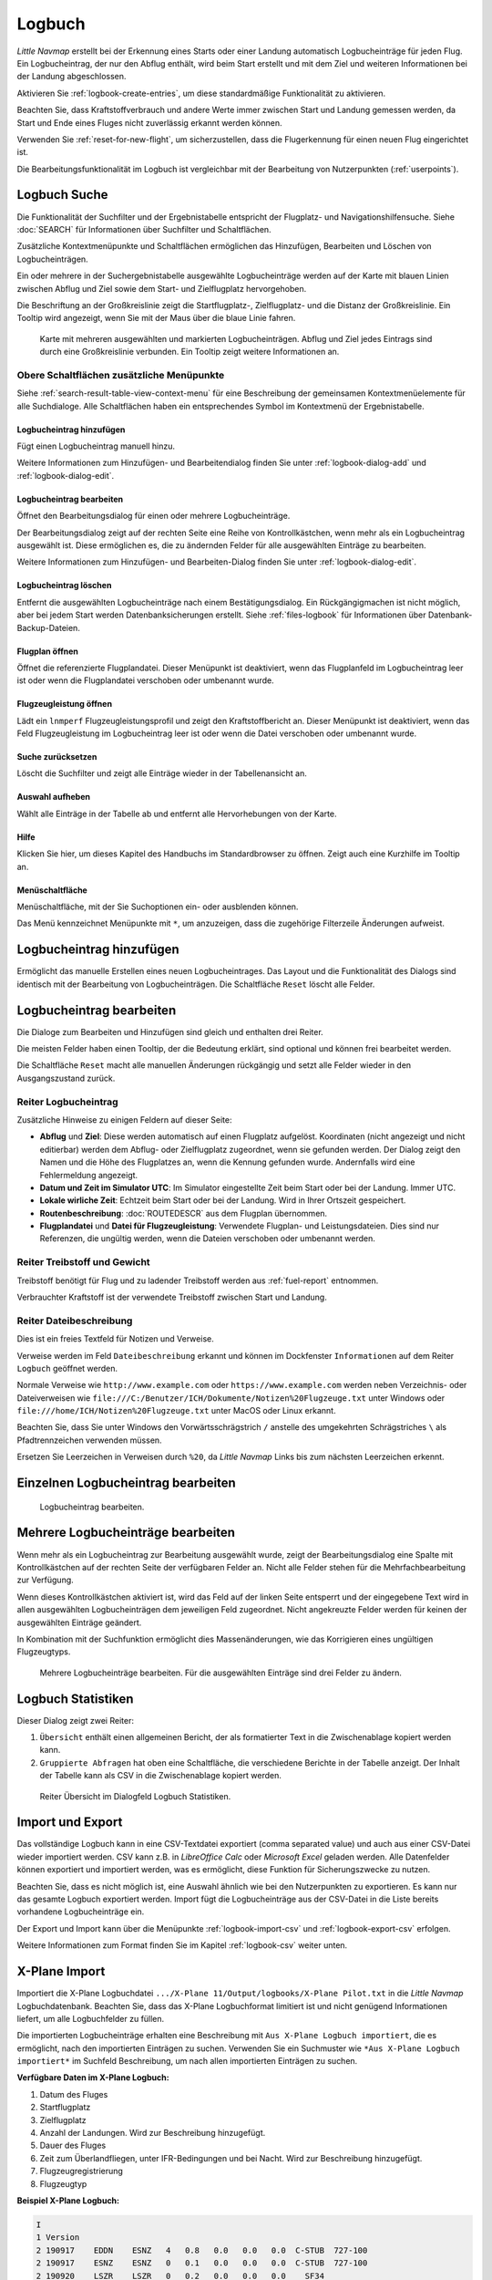 Logbuch
-------

*Little Navmap* erstellt bei der Erkennung eines Starts oder einer
Landung automatisch Logbucheinträge für jeden Flug. Ein Logbucheintrag,
der nur den Abflug enthält, wird beim Start erstellt und mit dem Ziel
und weiteren Informationen bei der Landung abgeschlossen.

Aktivieren Sie :ref:`logbook-create-entries`, um diese standardmäßige
Funktionalität zu aktivieren.

Beachten Sie, dass Kraftstoffverbrauch
und andere Werte immer zwischen Start und Landung gemessen werden,
da Start und Ende eines Fluges nicht zuverlässig erkannt werden können.

Verwenden Sie :ref:`reset-for-new-flight`, um sicherzustellen, dass die
Flugerkennung für einen neuen Flug eingerichtet ist.

Die Bearbeitungsfunktionalität im Logbuch ist vergleichbar mit der
Bearbeitung von Nutzerpunkten (:ref:`userpoints`).

.. _logbook-search:

Logbuch Suche
~~~~~~~~~~~~~~~~~~~~~~~~~~~~~~~~~~~~~

Die Funktionalität der Suchfilter und der Ergebnistabelle entspricht der
Flugplatz- und Navigationshilfensuche. Siehe :doc:`SEARCH` für
Informationen über Suchfilter und Schaltflächen.

Zusätzliche Kontextmenüpunkte und Schaltflächen ermöglichen das
Hinzufügen, Bearbeiten und Löschen von Logbucheinträgen.

Ein oder mehrere in der Suchergebnistabelle ausgewählte Logbucheinträge
werden auf der Karte mit blauen Linien
zwischen Abflug und Ziel sowie dem Start- und Zielflugplatz hervorgehoben.

Die Beschriftung an der Großkreislinie zeigt die Startflugplatz-,
Zielflugplatz- und die Distanz der Großkreislinie. Ein Tooltip wird angezeigt, wenn
Sie mit der Maus über die blaue Linie fahren.

.. figure:: ../images/logbook.jpg

        Karte mit mehreren ausgewählten und markierten
        Logbucheinträgen. Abflug und Ziel jedes Eintrags sind durch eine Großkreislinie
        verbunden. Ein Tooltip zeigt weitere Informationen an.

.. _logbook-top-buttons:

Obere Schaltflächen zusätzliche Menüpunkte
^^^^^^^^^^^^^^^^^^^^^^^^^^^^^^^^^^^^^^^^^^^^^

Siehe :ref:`search-result-table-view-context-menu` für
eine Beschreibung der gemeinsamen Kontextmenüelemente für alle
Suchdialoge. Alle Schaltflächen haben ein entsprechendes Symbol
im Kontextmenü der Ergebnistabelle.

.. _logbook-add:

|Add Logbook Entry| Logbucheintrag hinzufügen
'''''''''''''''''''''''''''''''''''''''''''''''''

Fügt einen Logbucheintrag manuell hinzu.

Weitere Informationen zum Hinzufügen- und Bearbeitendialog finden Sie unter
:ref:`logbook-dialog-add` und :ref:`logbook-dialog-edit`.

|Edit Logbook Entry| Logbucheintrag bearbeiten
'''''''''''''''''''''''''''''''''''''''''''''''''''''''''''''''''''''''

Öffnet den Bearbeitungsdialog für einen oder mehrere Logbucheinträge.

Der Bearbeitungsdialog zeigt auf der rechten Seite eine Reihe von
Kontrollkästchen, wenn mehr als ein Logbucheintrag ausgewählt ist. Diese
ermöglichen es, die zu ändernden Felder für alle ausgewählten Einträge
zu bearbeiten.

Weitere Informationen zum Hinzufügen- und Bearbeiten-Dialog finden Sie unter
:ref:`logbook-dialog-edit`.

|Delete Logbook Entry| Logbucheintrag löschen
'''''''''''''''''''''''''''''''''''''''''''''''''''''''''''''''''''''''

Entfernt die ausgewählten Logbucheinträge nach einem Bestätigungsdialog.
Ein Rückgängigmachen ist nicht möglich, aber bei jedem Start werden
Datenbanksicherungen erstellt. Siehe :ref:`files-logbook` für
Informationen über Datenbank-Backup-Dateien.

.. _open-flight-plan-logbook:

|Open Flight Plan| Flugplan öffnen
'''''''''''''''''''''''''''''''''''''''''''''''''''''''''''''''''''''''

Öffnet die referenzierte Flugplandatei. Dieser Menüpunkt ist
deaktiviert, wenn das Flugplanfeld im Logbucheintrag leer ist oder wenn
die Flugplandatei verschoben oder umbenannt wurde.

.. _aircraft-menu-load-logbook:

|Open Aircraft Performance| Flugzeugleistung öffnen
'''''''''''''''''''''''''''''''''''''''''''''''''''''''''''''''''''''''

Lädt ein ``lnmperf`` Flugzeugleistungsprofil und zeigt den
Kraftstoffbericht an. Dieser Menüpunkt ist deaktiviert, wenn das Feld
Flugzeugleistung im Logbucheintrag leer ist oder wenn die Datei
verschoben oder umbenannt wurde.

|Reset Search| Suche zurücksetzen
'''''''''''''''''''''''''''''''''''''''''''''''''''''''''''''''''''''''

Löscht die Suchfilter und zeigt alle Einträge wieder in der
Tabellenansicht an.

|Clear Selection| Auswahl aufheben
'''''''''''''''''''''''''''''''''''''''''''''''''''''''''''''''''''''''

Wählt alle Einträge in der Tabelle ab und entfernt alle
Hervorhebungen von der Karte.

|Help| Hilfe
'''''''''''''''''''''''''''''''''''''''''''''''''''''''''''''''''''''''

Klicken Sie hier, um dieses Kapitel des Handbuchs im Standardbrowser zu öffnen.
Zeigt auch eine Kurzhilfe im Tooltip an.

|Menu Button| Menüschaltfläche
'''''''''''''''''''''''''''''''''''''''''''''''''''''''''''''''''''''''

Menüschaltfläche, mit der Sie Suchoptionen ein- oder ausblenden können.

Das Menü kennzeichnet Menüpunkte mit ``*``,
um anzuzeigen, dass die zugehörige Filterzeile Änderungen aufweist.

.. _logbook-dialog-add:

Logbucheintrag hinzufügen
~~~~~~~~~~~~~~~~~~~~~~~~~~~~~~~~~~~~

Ermöglicht das manuelle Erstellen eines neuen Logbucheintrages. Das
Layout und die Funktionalität des Dialogs sind identisch mit der
Bearbeitung von Logbucheinträgen. Die Schaltfläche ``Reset`` löscht alle
Felder.

.. _logbook-dialog-edit:

Logbucheintrag bearbeiten
~~~~~~~~~~~~~~~~~~~~~~~~~~~~~~~~~~~~

Die Dialoge zum Bearbeiten und Hinzufügen sind gleich und enthalten drei
Reiter.

Die meisten Felder haben einen Tooltip, der die Bedeutung erklärt, sind
optional und können frei bearbeitet werden.

Die Schaltfläche ``Reset`` macht alle manuellen Änderungen rückgängig
und setzt alle Felder wieder in den Ausgangszustand zurück.

Reiter Logbucheintrag
^^^^^^^^^^^^^^^^^^^^^

Zusätzliche Hinweise zu einigen Feldern auf dieser Seite:

-  **Abflug** und **Ziel**: Diese werden automatisch auf einen Flugplatz
   aufgelöst. Koordinaten (nicht angezeigt und nicht editierbar) werden
   dem Abflug- oder Zielflugplatz zugeordnet, wenn sie gefunden werden.
   Der Dialog zeigt den Namen und die Höhe des Flugplatzes an, wenn die
   Kennung gefunden wurde. Andernfalls wird eine Fehlermeldung angezeigt.
-  **Datum und Zeit im Simulator UTC**: Im Simulator eingestellte Zeit
   beim Start oder bei der Landung. Immer UTC.
-  **Lokale wirliche Zeit**: Echtzeit beim Start oder bei der Landung.
   Wird in Ihrer Ortszeit gespeichert.
-  **Routenbeschreibung**: :doc:`ROUTEDESCR` aus dem Flugplan übernommen.
-  **Flugplandatei** und **Datei für Flugzeugleistung**: Verwendete
   Flugplan- und Leistungsdateien. Dies sind nur Referenzen, die
   ungültig werden, wenn die Dateien verschoben oder umbenannt werden.

Reiter Treibstoff und Gewicht
^^^^^^^^^^^^^^^^^^^^^^^^^^^^^^

Treibstoff benötigt für Flug und zu ladender Treibstoff werden aus
:ref:`fuel-report` entnommen.

Verbrauchter Kraftstoff ist der verwendete Treibstoff zwischen Start und
Landung.

Reiter Dateibeschreibung
^^^^^^^^^^^^^^^^^^^^^^^^^^^^^^^^^^

Dies ist ein freies Textfeld für Notizen und Verweise.

Verweise werden im Feld ``Dateibeschreibung`` erkannt und können im Dockfenster
``Informationen`` auf dem Reiter ``Logbuch`` geöffnet werden.

Normale Verweise wie ``http://www.example.com`` oder
``https://www.example.com`` werden neben Verzeichnis- oder Dateiverweisen
wie ``file:///C:/Benutzer/ICH/Dokumente/Notizen%20Flugzeuge.txt`` unter Windows
oder ``file:///home/ICH/Notizen%20Flugzeuge.txt`` unter MacOS oder Linux erkannt.

Beachten Sie, dass Sie unter Windows den Vorwärtsschrägstrich ``/``
anstelle des umgekehrten Schrägstriches ``\`` als Pfadtrennzeichen
verwenden müssen.

Ersetzen Sie Leerzeichen in Verweisen durch ``%20``, da
*Little Navmap* Links bis zum nächsten Leerzeichen erkennt.

Einzelnen Logbucheintrag bearbeiten
~~~~~~~~~~~~~~~~~~~~~~~~~~~~~~~~~~~~

.. figure:: ../images/logbook_edit.jpg

          Logbucheintrag bearbeiten.

Mehrere Logbucheinträge bearbeiten
~~~~~~~~~~~~~~~~~~~~~~~~~~~~~~~~~~~~

Wenn mehr als ein Logbucheintrag zur Bearbeitung ausgewählt wurde, zeigt
der Bearbeitungsdialog eine Spalte mit Kontrollkästchen auf der rechten
Seite der verfügbaren Felder an. Nicht alle Felder stehen für die
Mehrfachbearbeitung zur Verfügung.

Wenn dieses Kontrollkästchen aktiviert ist, wird das Feld auf der linken
Seite entsperrt und der eingegebene Text wird in allen ausgewählten
Logbucheinträgen dem jeweiligen Feld zugeordnet. Nicht angekreuzte
Felder werden für keinen der ausgewählten Einträge geändert.

In Kombination mit der Suchfunktion ermöglicht dies Massenänderungen, wie
das Korrigieren eines ungültigen Flugzeugtyps.

.. figure:: ../images/logbook_bulk_edit.jpg

        Mehrere Logbucheinträge bearbeiten. Für die
        ausgewählten Einträge sind drei Felder zu ändern.

.. _statistics:

Logbuch Statistiken
~~~~~~~~~~~~~~~~~~~~~~~~~~~

Dieser Dialog zeigt zwei Reiter:

#. ``Übersicht`` enthält einen allgemeinen Bericht, der als formatierter
   Text in die Zwischenablage kopiert werden kann.
#. ``Gruppierte Abfragen`` hat oben eine Schaltfläche, die verschiedene
   Berichte in der Tabelle anzeigt. Der Inhalt der Tabelle
   kann als CSV in die Zwischenablage kopiert werden.

.. figure:: ../images/logbook_stats.jpg

         Reiter Übersicht im Dialogfeld Logbuch Statistiken.

.. _import-export:

Import und Export
~~~~~~~~~~~~~~~~~

Das vollständige Logbuch kann in eine CSV-Textdatei exportiert (comma separated value)
und auch aus einer CSV-Datei wieder importiert werden.
CSV kann z.B. in *LibreOffice Calc*
oder *Microsoft Excel* geladen werden. Alle Datenfelder können exportiert
und importiert werden, was es ermöglicht, diese Funktion für
Sicherungszwecke zu nutzen.

Beachten Sie, dass es nicht möglich ist, eine Auswahl ähnlich wie bei den
Nutzerpunkten zu exportieren. Es kann nur das gesamte Logbuch
exportiert werden. Import fügt die Logbucheinträge aus der CSV-Datei in
die Liste bereits vorhandene Logbucheinträge ein.

Der Export und Import kann über die Menüpunkte :ref:`logbook-import-csv`
und :ref:`logbook-export-csv` erfolgen.

Weitere Informationen zum Format finden Sie im Kapitel :ref:`logbook-csv`
weiter unten.

.. _import-xplane:

X-Plane Import
~~~~~~~~~~~~~~

Importiert die X-Plane Logbuchdatei
``.../X-Plane 11/Output/logbooks/X-Plane Pilot.txt`` in die *Little
Navmap* Logbuchdatenbank. Beachten Sie, dass das X-Plane Logbuchformat
limitiert ist und nicht genügend Informationen liefert, um alle Logbuchfelder zu füllen.

Die importierten Logbucheinträge erhalten eine Beschreibung mit
``Aus X-Plane Logbuch importiert``, die es ermöglicht,
nach den importierten Einträgen zu suchen. Verwenden Sie ein Suchmuster wie
``*Aus X-Plane Logbuch importiert*`` im Suchfeld
Beschreibung, um nach allen importierten Einträgen zu suchen.

**Verfügbare Daten im X-Plane Logbuch:**

#. Datum des Fluges
#. Startflugplatz
#. Zielflugplatz
#. Anzahl der Landungen.
   Wird zur Beschreibung hinzugefügt.
#. Dauer des Fluges
#. Zeit zum Überlandfliegen, unter IFR-Bedingungen und bei Nacht.
   Wird zur Beschreibung hinzugefügt.
#. Flugzeugregistrierung
#. Flugzeugtyp

**Beispiel X-Plane Logbuch:**

.. code-block:: none

      I
      1 Version
      2 190917    EDDN    ESNZ   4   0.8   0.0   0.0   0.0  C-STUB  727-100
      2 190917    ESNZ    ESNZ   0   0.1   0.0   0.0   0.0  C-STUB  727-100
      2 190920    LSZR    LSZR   0   0.2   0.0   0.0   0.0    SF34

.. _convert-errors:

.. _convert:

Konvertierung
~~~~~~~~~~~~~

Konvertiert automatisch alle älteren Logbucheinträge, die als
Nutzerpunkte mit dem Typ ``Logbuch`` gesammelt wurden in die neue Datenbank.
Die Konvertierung kopiert diese nach dem Anzeigen eines Informationsdialogs in
das neue Logbuch.

Die Konvertierung funktioniert am besten, wenn das Feld ``Beschreibung``
in den Nutzerpunkten nicht geändert wurde und keine Einträge manuell
eingefügt wurden.

Die konvertierten Logbucheinträge werden an das aktuelle Logbuch
angehängt. Der ursprüngliche Benutzerpunkt vom Typ ``Logbuch`` wird
nicht gelöscht oder geändert.

Die konvertierten Logbucheinträge erhalten eine Beschreibung mit der
Aufschrift ``Aus Nutzerdaten konvertiert``, die es ermöglicht, nach
den importierten Einträgen zu suchen. Verwenden Sie ein Suchmuster wie
``*Aus Nutzerdaten konvertiert*`` im Suchfeld Beschreibung, um nach
allen Einträgen zu suchen.

Es können nicht alle Werte wiederhergestellt werden, aber die
ursprüngliche Beschreibung vom Benutzerpunkt wird in der Beschreibung
des neuen Logbucheintrags gespeichert.

Nach der Konvertierung erscheint ein Warndialog, der alle Probleme
während der Konvertierung anzeigt.

.. figure:: ../images/logbook_conversion.jpg

        Warnungen nach der Konvertierung von Nutzerpunkten in Logbucheinträge

.. _logbook-data-format:

Datenbank-Backup-Dateien
~~~~~~~~~~~~~~~~~~~~~~~~

*Little Navmap* erstellt bei jedem Start eine vollständige
Datenbanksicherung, da die Undo-Funktionalität für Logbucheinträge nicht
verfügbar ist.

Sie können den CSV-Export auch verwenden, um Sicherungen manuell zu
erstellen, da CSV den Export des gesamten Datensatzes ermöglicht.

Zu Informationen über Datenbanksicherungsdateien siehe
:ref:`files-logbook`.

.. _logbook-csv:

CSV Datenformat
~~~~~~~~~~~~~~~

Das englische Zahlenformat (Punkt ``.`` als Dezimaltrennzeichen) wird
beim Import und Export verwendet, um den Austausch von Dateien auf
Computern mit unterschiedlichen Sprach- und Regionaleinstellungen zu
ermöglichen.

*Little Navmap* verwendet die Kodierung
`UTF-8 <https://de.wikipedia.org/wiki/UTF-8>`__ beim Lesen und Schreiben
von Dateien. Dies ist nur relevant, wenn Sie Sonderzeichen wie Umlaute,
Akzente oder andere verwenden. Andernfalls spielt die Kodierung keine
Rolle.

Wenn eine Anwendung eine CSV-Datei, die von *Little Navmap* exportiert
wurde, nicht lädt, verwenden Sie `LibreOffice
Calc <https://www.libreoffice.org>`__, *Microsoft Excel* oder eine
andere Tabellenkalkulationssoftware, die CSV-Dateien lesen und schreiben
kann, um die exportierte Datei an das von dieser Anwendung erwartete
Format anzupassen.

Detaillierte Informationen zum Format finden Sie unter `Kommagetrennte
Werte <https://de.wikipedia.org/wiki/CSV_(Dateiformat)>`__ in der
Wikipedia.

Die Höhen im exportierten CSV sind immer Fuß und die Entfernungen sind immer nautische Meilen.

Die erste Zeile des CSV enthält die Feldnamen.

==========================   ==========================
Feldname                     Beschreibung
==========================   ==========================
aircraft_name                Fee name like ``Cessna 172``
aircraft_type                ICAO Typbeschreibung wie ``B732``
aircraft_registration        Registrierung, wie z.B. ``N12345``
flightplan_number            Flugnummer, wenn verfügbar
flightplan_cruise_altitude   Flugplan Reiseflughöhe in Fuß
flightplan_file              Vollständiger Pfad zur Flugplandatei
performance_file             Vollständiger Pfad zur Flugzeugleistungsdatei
block_fuel                   Von der Flugzeugleistung - lbs
trip_fuel                    wie oben
used_fuel                    wie oben
is_jetfuel                   Berechnet aus Flugkraftstoff, ``1`` entspricht Kerosin
grossweight                  Gewicht beim Start, lbs
distance                     Flugplanentfernung in NM
distance_flown               Tatsächliche Flugdistanz in NM
departure_ident              Flugplatz ICAO-Kennung
departure_name               Flugplatzname
departure_runway             Start- und Landebahn, falls gefunden
departure_lonx               Koordinaten, falls vorhanden und Flugplatz aufgelöst.
departure_laty               wie oben
departure_alt                Höhe in Fuß
departure_time               Reale Abflugzeit als Ortszeit
departure_time_sim           Simulator Abflugzeit in UTC
destination_ident            Gleiches wie oben für das Ziel
destination_name             wie Abflug
destination_runway           wie Abflug
destination_lonx             wie Abflug
destination_laty             wie Abflug
destination_alt              wie Abflug
destination_time             wie Abflug
destination_time_sim         wie Abflug
route_string                 ICAO Routenbeschreibung
simulator                    ``X-Plane 11``, ``Prepar3D v4``, etc.
description                  Freier Text vom Benutzer
==========================   ==========================

.. |Add Logbook Entry| image:: ../images/icon_logdata_add.png
.. |Edit Logbook Entry| image:: ../images/icon_logdata_edit.png
.. |Delete Logbook Entry| image:: ../images/icon_logdata_delete.png
.. |Open Flight Plan| image:: ../images/icon_fileopen.png
.. |Open Aircraft Performance| image:: ../images/icon_aircraftperfload.png
.. |Reset Search| image:: ../images/icon_clear.png
.. |Clear Selection| image:: ../images/icon_clearselection.png
.. |Help| image:: ../images/icon_help.png
.. |Menu Button| image:: ../images/icon_menubutton.png

